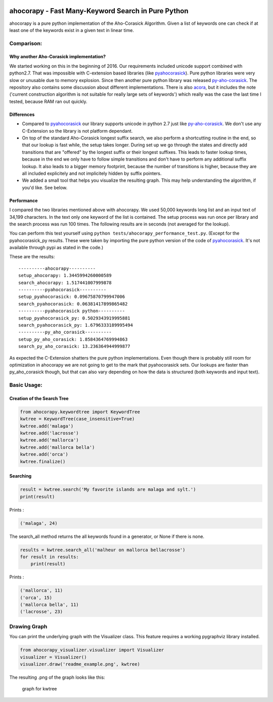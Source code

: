|Build Status| |Test Coverage| |PyPi Version| |PyPi License| |PyPi
Versions| |PyPi Wheel|

ahocorapy - Fast Many-Keyword Search in Pure Python
===================================================

ahocorapy is a pure python implementation of the Aho-Corasick Algorithm.
Given a list of keywords one can check if at least one of the keywords
exist in a given text in linear time.

Comparison:
-----------

Why another Aho-Corasick implementation?
~~~~~~~~~~~~~~~~~~~~~~~~~~~~~~~~~~~~~~~~

We started working on this in the beginning of 2016. Our requirements
included unicode support combined with python2.7. That was impossible
with C-extension based libraries (like
`pyahocorasick <https://github.com/WojciechMula/pyahocorasick/>`__).
Pure python libraries were very slow or unusable due to memory
explosion. Since then another pure python library was released
`py-aho-corasick <https://github.com/JanFan/py-aho-corasick>`__. The
repository also contains some discussion about different
implementations. There is also
`acora <https://github.com/scoder/acora>`__, but it includes the note
('current construction algorithm is not suitable for really large sets
of keywords') which really was the case the last time I tested, because
RAM ran out quickly.

Differences
~~~~~~~~~~~

-  Compared to
   `pyahocorasick <https://github.com/WojciechMula/pyahocorasick/>`__
   our library supports unicode in python 2.7 just like
   `py-aho-corasick <https://github.com/JanFan/py-aho-corasick>`__. We
   don't use any C-Extension so the library is not platform dependant.

-  On top of the standard Aho-Corasick longest suffix search, we also
   perform a shortcutting routine in the end, so that our lookup is fast
   while, the setup takes longer. During set up we go through the states
   and directly add transitions that are "offered" by the longest suffix
   or their longest suffixes. This leads to faster lookup times, because
   in the end we only have to follow simple transitions and don't have
   to perform any additional suffix lookup. It also leads to a bigger
   memory footprint, because the number of transitions is higher,
   because they are all included explicitely and not implicitely hidden
   by suffix pointers.

-  We added a small tool that helps you visualize the resulting graph.
   This may help understanding the algorithm, if you'd like. See below.

Performance
~~~~~~~~~~~

I compared the two libraries mentioned above with ahocorapy. We used
50,000 keywords long list and an input text of 34,199 characters. In the
text only one keyword of the list is contained. The setup process was
run once per library and the search process was run 100 times. The
following results are in seconds (not averaged for the lookup).

You can perform this test yourself using
``python tests/ahocorapy_performance_test.py``. (Except for the
pyahocorasick\_py results. These were taken by importing the pure python
version of the code of
`pyahocorasick <https://github.com/WojciechMula/pyahocorasick/>`__. It's
not available through pypi as stated in the code.)

These are the results:

::

    ----------ahocorapy----------
    setup_ahocorapy: 1.3445994260000589
    search_ahocorapy: 1.517441007999878
    ----------pyahocorasick----------
    setup_pyahocorasick: 0.09675870799947006
    search_pyahocorasick: 0.06381417899865482
    ----------pyahocorasick python----------
    setup_pyahocorasick_py: 0.5029343919995881
    search_pyahocorasick_py: 1.6796333189995494
    ----------py_aho_corasick----------
    setup_py_aho_corasick: 1.8584364769994863
    search_py_aho_corasick: 13.236364944999877

As expected the C-Extension shatters the pure python implementations.
Even though there is probably still room for optimization in ahocorapy
we are not going to get to the mark that pyahocorasick sets. Our lookups
are faster than py\_aho\_corasick though, but that can also vary
depending on how the data is structured (both keywords and input text).

Basic Usage:
------------

Creation of the Search Tree
~~~~~~~~~~~~~~~~~~~~~~~~~~~

.. code:: python

    from ahocorapy.keywordtree import KeywordTree
    kwtree = KeywordTree(case_insensitive=True)
    kwtree.add('malaga')
    kwtree.add('lacrosse')
    kwtree.add('mallorca')
    kwtree.add('mallorca bella')
    kwtree.add('orca')
    kwtree.finalize()

Searching
~~~~~~~~~

.. code:: python

    result = kwtree.search('My favorite islands are malaga and sylt.')
    print(result)

Prints :

.. code:: python

    ('malaga', 24)

The search\_all method returns the all keywords found in a generator, or
None if there is none.

.. code:: python

    results = kwtree.search_all('malheur on mallorca bellacrosse')
    for result in results:
        print(result)

Prints :

.. code:: python

    ('mallorca', 11)
    ('orca', 15)
    ('mallorca bella', 11)
    ('lacrosse', 23)

Drawing Graph
-------------

You can print the underlying graph with the Visualizer class. This
feature requires a working pygraphviz library installed.

.. code:: python

    from ahocorapy_visualizer.visualizer import Visualizer
    visualizer = Visualizer()
    visualizer.draw('readme_example.png', kwtree)

The resulting .png of the graph looks like this:

.. figure:: https://raw.githubusercontent.com/abusix/ahocorapy/master/img/readme_example.png
   :alt: Keyword Tree

   graph for kwtree

.. |Build Status| image:: https://img.shields.io/travis/abusix/ahocorapy/master.svg
   :target: https://travis-ci.org/abusix/ahocorapy
.. |Test Coverage| image:: https://img.shields.io/coveralls/github/abusix/ahocorapy/master.svg
   :target: https://coveralls.io/github/abusix/ahocorapy
.. |PyPi Version| image:: https://img.shields.io/pypi/v/ahocorapy.svg
   :target: https://pypi.python.org/pypi/ahocorapy
.. |PyPi License| image:: https://img.shields.io/pypi/l/ahocorapy.svg
   :target: https://pypi.python.org/pypi/ahocorapy
.. |PyPi Versions| image:: https://img.shields.io/pypi/pyversions/ahocorapy.svg
   :target: https://pypi.python.org/pypi/ahocorapy
.. |PyPi Wheel| image:: https://img.shields.io/pypi/wheel/ahocorapy.svg
   :target: https://pypi.python.org/pypi/ahocorapy


